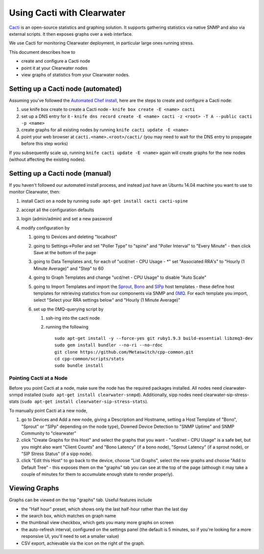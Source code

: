 Using Cacti with Clearwater
===========================

`Cacti <http://www.cacti.net/>`__ is an open-source statistics and
graphing solution. It supports gathering statistics via native SNMP and
also via external scripts. It then exposes graphs over a web interface.

We use Cacti for monitoring Clearwater deployment, in particular large
ones running stress.

This document describes how to

-  create and configure a Cacti node
-  point it at your Clearwater nodes
-  view graphs of statistics from your Clearwater nodes.

Setting up a Cacti node (automated)
~~~~~~~~~~~~~~~~~~~~~~~~~~~~~~~~~~~

Assuming you've followed the `Automated Chef
install <Automated_Install.html>`__, here are the steps to create and
configure a Cacti node:

1. use knife box create to create a Cacti node -
   ``knife box create -E <name> cacti``
2. set up a DNS entry for it -
   ``knife dns record create -E <name> cacti -z <root> -T A --public cacti -p <name>``
3. create graphs for all existing nodes by running
   ``knife cacti update -E <name>``
4. point your web browser at ``cacti.<name>.<root>/cacti/`` (you may
   need to wait for the DNS entry to propagate before this step works)

If you subsequently scale up, running ``knife cacti update -E <name>``
again will create graphs for the new nodes (without affecting the
existing nodes).

Setting up a Cacti node (manual)
~~~~~~~~~~~~~~~~~~~~~~~~~~~~~~~~

If you haven't followed our automated install process, and instead just
have an Ubuntu 14.04 machine you want to use to monitor Clearwater,
then:

1. install Cacti on a node by running
   ``sudo apt-get install cacti cacti-spine``
2. accept all the configuration defaults
3. login (admin/admin) and set a new password
4. modify configuration by

   1. going to Devices and deleting "localhost"
   2. going to Settings->Poller and set "Poller Type" to "spine" and
      "Poller Interval" to "Every Minute" - then click Save at the
      bottom of the page
   3. going to Data Templates and, for each of "ucd/net - CPU Usage -
      \*" set "Associated RRA's" to "Hourly (1 Minute Average)" and
      "Step" to 60
   4. going to Graph Templates and change "ucd/net - CPU Usage" to
      disable "Auto Scale"
   5. going to Import Templates and import the
      `Sprout <https://github.com/Metaswitch/chef/blob/master/cookbooks/clearwater/files/default/cacti/templates/cacti_host_template_sprout.xml>`__,
      `Bono <https://github.com/Metaswitch/chef/blob/master/cookbooks/clearwater/files/default/cacti/templates/cacti_host_template_bono.xml>`__
      and
      `SIPp <https://github.com/Metaswitch/chef/blob/master/cookbooks/clearwater/files/default/cacti/templates/cacti_host_template_sipp.xml>`__
      host templates - these define host templates for retrieving
      statistics from our components via SNMP and
      `0MQ <http://www.zeromq.org/>`__. For each template you import,
      select "Select your RRA settings below" and "Hourly (1 Minute
      Average)"

   6. set up the 0MQ-querying script by

      1. ssh-ing into the cacti node
      2. running the following

         ::

             sudo apt-get install -y --force-yes git ruby1.9.3 build-essential libzmq3-dev
             sudo gem install bundler --no-ri --no-rdoc
             git clone https://github.com/Metaswitch/cpp-common.git
             cd cpp-common/scripts/stats
             sudo bundle install

Pointing Cacti at a Node
^^^^^^^^^^^^^^^^^^^^^^^^

Before you point Cacti at a node, make sure the node has the required
packages installed. All nodes need clearwater-snmpd installed
(``sudo apt-get install clearwater-snmpd``). Additionally, sipp nodes
need clearwater-sip-stress-stats
(``sudo apt-get install clearwater-sip-stress-stats``).

To manually point Cacti at a new node,

1. go to Devices and Add a new node, giving a Description and Hostname,
   setting a Host Template of "Bono", "Sprout" or "SIPp" depending on
   the node type), Downed Device Detection to "SNMP Uptime" and SNMP
   Community to "clearwater"
2. click "Create Graphs for this Host" and select the graphs that you
   want - "ucd/net - CPU Usage" is a safe bet, but you might also want
   "Client Counts" and "Bono Latency" (if a bono node), "Sprout Latency"
   (if a sprout node), or "SIP Stress Status" (if a sipp node).
3. click "Edit this Host" to go back to the device, choose "List
   Graphs", select the new graphs and choose "Add to Default Tree" -
   this exposes them on the "graphs" tab you can see at the top of the
   page (although it may take a couple of minutes for them to accumulate
   enough state to render properly).

Viewing Graphs
~~~~~~~~~~~~~~

Graphs can be viewed on the top "graphs" tab. Useful features include

-  the "Half hour" preset, which shows only the last half-hour rather
   than the last day
-  the search box, which matches on graph name
-  the thumbnail view checkbox, which gets you many more graphs on
   screen
-  the auto-refresh interval, configured on the settings panel (the
   default is 5 minutes, so if you're looking for a more responsive UI,
   you'll need to set a smaller value)
-  CSV export, achievable via the icon on the right of the graph.

